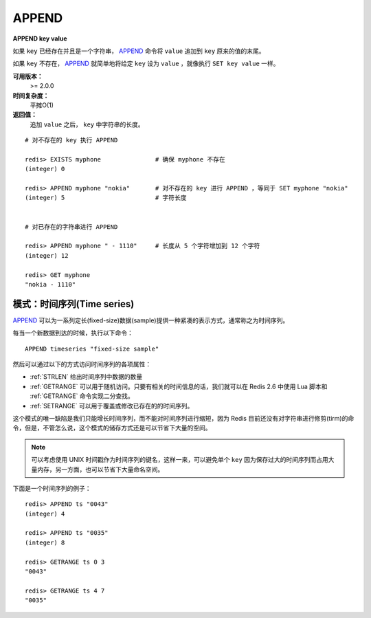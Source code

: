 .. _append:

APPEND
======

**APPEND key value**

如果 ``key`` 已经存在并且是一个字符串， `APPEND`_ 命令将 ``value`` 追加到 ``key`` 原来的值的末尾。

如果 ``key`` 不存在， `APPEND`_ 就简单地将给定 ``key`` 设为 ``value`` ，就像执行 ``SET key value`` 一样。

**可用版本：**
    >= 2.0.0

**时间复杂度：**
    平摊O(1)

**返回值：**
    追加 ``value`` 之后， ``key`` 中字符串的长度。

::

    # 对不存在的 key 执行 APPEND

    redis> EXISTS myphone               # 确保 myphone 不存在
    (integer) 0

    redis> APPEND myphone "nokia"       # 对不存在的 key 进行 APPEND ，等同于 SET myphone "nokia"
    (integer) 5                         # 字符长度


    # 对已存在的字符串进行 APPEND

    redis> APPEND myphone " - 1110"     # 长度从 5 个字符增加到 12 个字符
    (integer) 12  

    redis> GET myphone 
    "nokia - 1110"

模式：时间序列(Time series)
------------------------------

`APPEND`_ 可以为一系列定长(fixed-size)数据(sample)提供一种紧凑的表示方式，通常称之为时间序列。

每当一个新数据到达的时候，执行以下命令：

::

    APPEND timeseries "fixed-size sample"
    
然后可以通过以下的方式访问时间序列的各项属性：

- :ref:`STRLEN` 给出时间序列中数据的数量
- :ref:`GETRANGE` 可以用于随机访问。只要有相关的时间信息的话，我们就可以在 Redis 2.6 中使用 Lua 脚本和 :ref:`GETRANGE` 命令实现二分查找。
- :ref:`SETRANGE` 可以用于覆盖或修改已存在的的时间序列。

这个模式的唯一缺陷是我们只能增长时间序列，而不能对时间序列进行缩短，因为 Redis 目前还没有对字符串进行修剪(tirm)的命令，但是，不管怎么说，这个模式的储存方式还是可以节省下大量的空间。

.. note:: 可以考虑使用 UNIX 时间戳作为时间序列的键名，这样一来，可以避免单个 ``key`` 因为保存过大的时间序列而占用大量内存，另一方面，也可以节省下大量命名空间。

下面是一个时间序列的例子：

::

    redis> APPEND ts "0043"
    (integer) 4

    redis> APPEND ts "0035"
    (integer) 8

    redis> GETRANGE ts 0 3
    "0043"

    redis> GETRANGE ts 4 7
    "0035"
